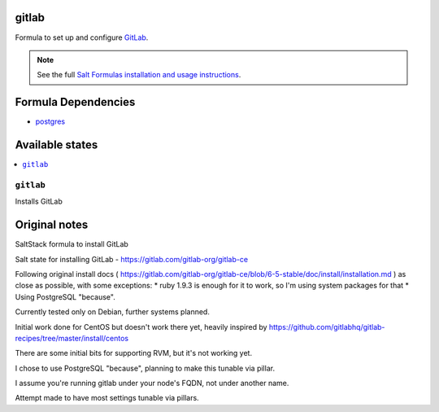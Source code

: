 gitlab
======

Formula to set up and configure `GitLab
<https://gilab.com/gitlab-org/gitlab-ce>`_. 

.. note::

    See the full `Salt Formulas installation and usage instructions
    <http://docs.saltstack.com/topcs/conventions/formulas.html>`_.


Formula Dependencies
====================

* `postgres
  <https://github.com/saltstack-formulas/postgres-formula>`_


Available states
================

.. contents::
    :local:

``gitlab``
----------

Installs GitLab


Original notes
================

SaltStack formula to install GitLab

Salt state for installing GitLab - https://gitlab.com/gitlab-org/gitlab-ce

Following original install docs ( https://gitlab.com/gitlab-org/gitlab-ce/blob/6-5-stable/doc/install/installation.md ) as close as possible, with some exceptions:
* ruby 1.9.3 is enough for it to work, so I'm using system packages for that
* Using PostgreSQL "because".

Currently tested only on Debian, further systems planned.

Initial work done for CentOS but doesn't work there yet, heavily inspired by https://github.com/gitlabhq/gitlab-recipes/tree/master/install/centos

There are some initial bits for supporting RVM, but it's not working yet.

I chose to use PostgreSQL "because", planning to make this tunable via pillar.

I assume you're running gitlab under your node's FQDN, not under another name.

Attempt made to have most settings tunable via pillars.

